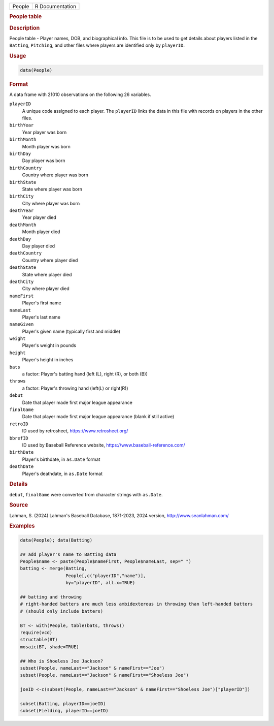 .. container::

   .. container::

      ====== ===============
      People R Documentation
      ====== ===============

      .. rubric:: People table
         :name: people-table

      .. rubric:: Description
         :name: description

      People table - Player names, DOB, and biographical info. This file
      is to be used to get details about players listed in the
      ``Batting``, ``Pitching``, and other files where players are
      identified only by ``playerID``.

      .. rubric:: Usage
         :name: usage

      .. code:: R

         data(People)

      .. rubric:: Format
         :name: format

      A data frame with 21010 observations on the following 26
      variables.

      ``playerID``
         A unique code assigned to each player. The ``playerID`` links
         the data in this file with records on players in the other
         files.

      ``birthYear``
         Year player was born

      ``birthMonth``
         Month player was born

      ``birthDay``
         Day player was born

      ``birthCountry``
         Country where player was born

      ``birthState``
         State where player was born

      ``birthCity``
         City where player was born

      ``deathYear``
         Year player died

      ``deathMonth``
         Month player died

      ``deathDay``
         Day player died

      ``deathCountry``
         Country where player died

      ``deathState``
         State where player died

      ``deathCity``
         City where player died

      ``nameFirst``
         Player's first name

      ``nameLast``
         Player's last name

      ``nameGiven``
         Player's given name (typically first and middle)

      ``weight``
         Player's weight in pounds

      ``height``
         Player's height in inches

      ``bats``
         a factor: Player's batting hand (left (L), right (R), or both
         (B))

      ``throws``
         a factor: Player's throwing hand (left(L) or right(R))

      ``debut``
         Date that player made first major league appearance

      ``finalGame``
         Date that player made first major league appearance (blank if
         still active)

      ``retroID``
         ID used by retrosheet, https://www.retrosheet.org/

      ``bbrefID``
         ID used by Baseball Reference website,
         https://www.baseball-reference.com/

      ``birthDate``
         Player's birthdate, in ``as.Date`` format

      ``deathDate``
         Player's deathdate, in ``as.Date`` format

      .. rubric:: Details
         :name: details

      ``debut``, ``finalGame`` were converted from character strings
      with ``as.Date``.

      .. rubric:: Source
         :name: source

      Lahman, S. (2024) Lahman's Baseball Database, 1871-2023, 2024
      version, http://www.seanlahman.com/

      .. rubric:: Examples
         :name: examples

      .. code:: R

         data(People); data(Batting)

         ## add player's name to Batting data
         People$name <- paste(People$nameFirst, People$nameLast, sep=" ")
         batting <- merge(Batting, 
                          People[,c("playerID","name")], 
                          by="playerID", all.x=TRUE)

         ## batting and throwing
         # right-handed batters are much less ambidexterous in throwing than left-handed batters
         # (should only include batters)

         BT <- with(People, table(bats, throws))
         require(vcd)
         structable(BT)
         mosaic(BT, shade=TRUE)

         ## Who is Shoeless Joe Jackson?
         subset(People, nameLast=="Jackson" & nameFirst=="Joe")
         subset(People, nameLast=="Jackson" & nameFirst=="Shoeless Joe")

         joeID <-c(subset(People, nameLast=="Jackson" & nameFirst=="Shoeless Joe")["playerID"])

         subset(Batting, playerID==joeID)
         subset(Fielding, playerID==joeID)
